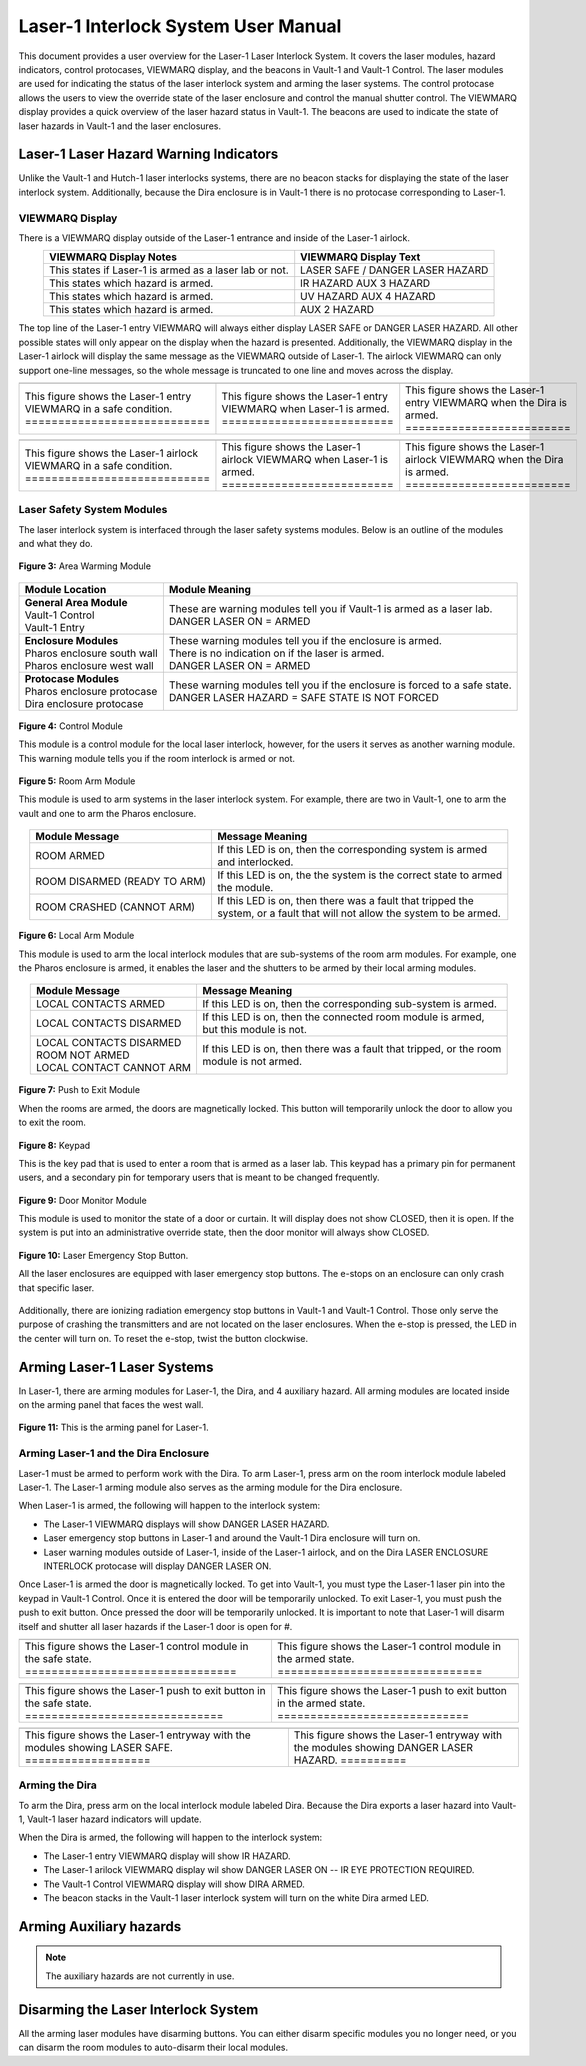 .. these roles are here to use custom css classes
.. role:: white-cell
.. role:: orange
.. role:: red
.. role:: green

Laser-1 Interlock System User Manual
====================================

This document provides a user overview for the Laser-1 Laser Interlock System.
It covers the laser modules, hazard indicators, control protocases, VIEWMARQ display, and the beacons in Vault-1 and Vault-1 Control.
The laser modules are used for indicating the status of the laser interlock system and arming the laser systems.
The control protocase allows the users to view the override state of the laser enclosure and control the manual shutter control. 
The VIEWMARQ display provides a quick overview of the laser hazard status in Vault-1.
The beacons are used to indicate the state of laser hazards in Vault-1 and the laser enclosures.

Laser-1 Laser Hazard Warning Indicators
---------------------------------------

Unlike the Vault-1 and Hutch-1 laser interlocks systems, there are no beacon stacks for displaying the state of the laser interlock system. 
Additionally, because the Dira enclosure is in Vault-1 there is no protocase corresponding to Laser-1.

VIEWMARQ Display
^^^^^^^^^^^^^^^^

There is a VIEWMARQ display outside of the Laser-1 entrance and inside of the Laser-1 airlock.  

.. list-table::
        :header-rows: 1
        :align: center

        * - VIEWMARQ Display Notes
          - VIEWMARQ Display Text
        * - This states if Laser-1 is armed as a laser lab or not.
          - :green:`LASER SAFE` / :red:`DANGER LASER HAZARD`
        * - This states which hazard is armed.
          - :red:`IR HAZARD`        :red:`AUX 3 HAZARD`
        * - This states which hazard is armed.
          - :red:`UV HAZARD`     :red:`AUX 4 HAZARD`
        * - This states which hazard is armed.
          - :red:`AUX 2 HAZARD`

The top line of the Laser-1 entry VIEWMARQ will always either display :green:`LASER SAFE` or :red:`DANGER LASER HAZARD`. 
All other possible states will only appear on the display when the hazard is presented. 
Additionally, the VIEWMARQ display in the Laser-1 airlock will display the same message as the VIEWMARQ outside of Laser-1. 
The airlock VIEWMARQ can only support one-line messages, so the whole message is truncated to one line and moves across the display. 

.. .. figure:: /images/user_docs/Laser-1/Laser-1_entry_safe.jpg
..     :scale: 20 %
..     :align: center

..     Laser-1 entryway with the VIEWMARQ display showing LASER SAFE.

.. .. figure:: /images/user_docs/Laser-1/Laser-1_airlock_safe.jpg
..     :scale: 20 %
..     :align: center

    .. Laser-1 airlock with the VIEWMARQ display showing LASER SAFE.

.. list-table::
    :align: center

    * - .. image:: /images/user_docs/Laser-1/Laser-1_VIEWMARQ_entry_safe.jpg
          :scale: 20 %
          :align: center

      - .. image:: /images/user_docs/Laser-1/Laser-1_VIEWMARQ_entry_armed.jpg
          :scale: 20 %
          :align: center

      - .. image:: /images/user_docs/Laser-1/Laser-1_VIEWMARQ_entry_IR.jpg
          :scale: 20 %
          :align: center

    * - This figure shows the Laser-1 entry VIEWMARQ in a safe condition. :white-cell:`============================`
      - This figure shows the Laser-1 entry VIEWMARQ when Laser-1 is armed. :white-cell:`==========================`
      - This figure shows the Laser-1 entry VIEWMARQ when the Dira is armed. :white-cell:`=========================`

.. table-caption::
    **Figure 1:** This is the Laser-1 entry VIEWMARQ in different states.


.. list-table::
  :align: center

  * - .. image:: /images/user_docs/Laser-1/Laser-1_VIEWMARQ_airlock_safe.jpg
        :scale: 20 %
        :align: center

    - .. image:: /images/user_docs/Laser-1/Laser-1_VIEWMARQ_airlock_armed.jpg
        :scale: 20 %
        :align: center

    - .. image:: /images/user_docs/Laser-1/Laser-1_VIEWMARQ_airlock_IR.gif
        :scale: 56 %
        :align: center

  * - This figure shows the Laser-1 airlock VIEWMARQ in a safe condition. :white-cell:`============================`
    - This figure shows the Laser-1 airlock VIEWMARQ when Laser-1 is armed. :white-cell:`==========================`
    - This figure shows the Laser-1 airlock VIEWMARQ when the Dira is armed. :white-cell:`=========================`

.. table-caption::
    **Figure 2:** This is the Laser-1 airlock VIEWMARQ in different states.




.. Laser Emergency Stop Buttons
.. ----------------------------

.. All the laser enclosures are equipped with laser emergency stop buttons. 
.. The e-stops on an enclosure can only crash that specific laser. 
.. Additionally, there are ionizing radiation emergency stop buttons in Vault-1 and Vault-1 Control. 
.. Those only serve the purpose of crashing the transmitters and are not located on the laser enclosures.


.. .. figure:: /images/user_docs/Vault-1_laser/laser_e-stop_off.jpg
..     :scale: 20 %
..     :align: center

..     **Figure 5:** This is a laser emergency stop button in the off state.

.. .. figure:: /images/user_docs/Vault-1_laser/laser_e-stop_on.jpg 
..     :scale: 20 %
..     :align: center

..     **Figure 6:** This is a laser emergency stop button in the on state.

Laser Safety System Modules
^^^^^^^^^^^^^^^^^^^^^^^^^^^

The laser interlock system is interfaced through the laser safety systems modules. Below is an outline of the modules and what they do. 

.. figure:: /images/laser_safety_systems/warning_module.gif
    :align: center

    **Figure 3:** Area Warming Module

.. list-table::
  :header-rows: 1

  * - Module Location
    - Module Meaning
  * - | **General Area Module**
      | Vault-1 Control
      | Vault-1 Entry
    - | These are warning modules tell you if Vault-1 is armed as a laser lab. 
      | :red:`DANGER LASER ON` = ARMED
  * - | **Enclosure Modules**
      | Pharos enclosure south wall
      | Pharos enclosure west wall
    - | These warning modules tell you if the enclosure is armed.
      | There is no indication on if the laser is armed. 
      | :red:`DANGER LASER ON` = ARMED
  * - | **Protocase Modules**
      | Pharos enclosure protocase
      | Dira enclosure protocase
    - | These warning modules tell you if the enclosure is forced to a safe state. 
      | :red:`DANGER LASER HAZARD` = SAFE STATE IS NOT FORCED

.. figure:: /images/laser_safety_systems/control_module.gif
    :align: center

    **Figure 4:** Control Module

    This module is a control module for the local laser interlock, however, for the users it serves as another warning module.
    This warning module tells you if the room interlock is armed or not.


.. figure:: /images/laser_safety_systems/room_arm.png
    :align: center

    **Figure 5:** Room Arm Module

    This module is used to arm systems in the laser interlock system.
    For example, there are two in Vault-1, one to arm the vault and one to arm the Pharos enclosure.


.. list-table::
  :header-rows: 1
  :align: center

  * - Module Message
    - Message Meaning
  * - :orange:`ROOM ARMED`
    - | If this LED is on, then the corresponding system is armed 
      | and interlocked.
  * - :green:`ROOM DISARMED (READY TO ARM)`
    - | If this LED is on, the the system is the correct state to armed
      | the module.
  * - :orange:`ROOM CRASHED (CANNOT ARM)`
    - | If this LED is on, then there was a fault that tripped the 
      | system, or a fault that will not allow the system to be armed. 



.. figure:: /images/laser_safety_systems/local_arm.png
    :align: center

    **Figure 6:** Local Arm Module

    This module is used to arm the local interlock modules that are sub-systems of the room arm modules.
    For example, one the Pharos enclosure is armed, it enables the laser and the shutters to be armed by their local arming modules.

.. list-table::
  :header-rows: 1
  :align: center

  * - Module Message
    - Message Meaning
  * - :orange:`LOCAL CONTACTS ARMED`
    - | If this LED is on, then the corresponding sub-system is armed.
  * - :green:`LOCAL CONTACTS DISARMED`
    - | If this LED is on, then the connected room module is armed, 
      | but this module is not.
  * - | :green:`LOCAL CONTACTS DISARMED`
      | :green:`ROOM NOT ARMED`
      | :green:`LOCAL CONTACT CANNOT ARM`
    - | If this LED is on, then there was a fault that tripped, or the room 
      | module is not armed.


.. figure:: /images/laser_safety_systems/push_to_exit.png
    :align: center

    **Figure 7:** Push to Exit Module

    When the rooms are armed, the doors are magnetically locked.
    This button will temporarily unlock the door to allow you to exit the room.

.. figure:: /images/laser_safety_systems/key_pad.jpg
    :align: center

    **Figure 8:** Keypad

    This is the key pad that is used to enter a room that is armed as a laser lab. 
    This keypad has a primary pin for permanent users, and a secondary pin for temporary users that is meant to be changed frequently.

.. figure:: /images/laser_safety_systems/door_monitor.jpg
    :align: center

    **Figure 9:** Door Monitor Module

    This module is used to monitor the state of a door or curtain.
    It will display does not show :green:`CLOSED`, then it is open. 
    If the system is put into an administrative override state, then the door monitor will always show :green:`CLOSED`.


.. figure:: /images/laser_safety_systems/e_stop.png
    :align: center

    **Figure 10:** Laser Emergency Stop Button. 

    All the laser enclosures are equipped with laser emergency stop buttons. 
    The e-stops on an enclosure can only crash that specific laser. 

Additionally, there are ionizing radiation emergency stop buttons in Vault-1 and Vault-1 Control. 
Those only serve the purpose of crashing the transmitters and are not located on the laser enclosures.
When the e-stop is pressed, the LED in the center will turn on.
To reset the e-stop, twist the button clockwise.


Arming Laser-1 Laser Systems
----------------------------

In Laser-1, there are arming modules for Laser-1, the Dira, and 4 auxiliary hazard. All arming modules are located inside on the arming panel that faces the west wall.  

.. figure:: /images/user_docs/Laser-1/Laser-1_arming_panel.jpg
    :scale: 20 %
    :align: center

    **Figure 11:** This is the arming panel for Laser-1.


Arming Laser-1 and the Dira Enclosure
^^^^^^^^^^^^^^^^^^^^^^^^^^^^^^^^^^^^^

Laser-1 must be armed to perform work with the Dira. To arm Laser-1, press arm on the room interlock module labeled Laser-1. 
The Laser-1 arming module also serves as the arming module for the Dira enclosure. 

When Laser-1 is armed, the following will happen to the interlock system:

- The Laser-1 VIEWMARQ displays will show :red:`DANGER LASER HAZARD`.
- Laser emergency stop buttons in Laser-1 and around the Vault-1 Dira enclosure will turn on. 
- Laser warning modules outside of Laser-1, inside of the Laser-1 airlock, and on the Dira LASER ENCLOSURE INTERLOCK protocase will display :red:`DANGER LASER ON`.


Once Laser-1 is armed the door is magnetically locked. 
To get into Vault-1, you must type the Laser-1 laser pin into the keypad in Vault-1 Control. 
Once it is entered the door will be temporarily unlocked. 
To exit Laser-1, you must push the push to exit button. Once pressed the door will be temporarily unlocked. 
It is important to note that Laser-1 will disarm itself and shutter all laser hazards if the Laser-1 door is open for  #. 

.. .. figure:: /images/user_docs/Laser-1/Laser-1_control_module_armed.jpg
..     :scale: 20 %
..     :align: center

..     **Figure 12:** This is the Laser-1 arming module in the armed state.

.. list-table::
    :align: center

    * - .. image:: /images/user_docs/Laser-1/Laser-1_control_module_safe.jpg
          :scale: 20 %
          :align: center
      - .. image:: /images/user_docs/Laser-1/Laser-1_control_module_armed.jpg
          :scale: 20 %
          :align: center
    * - This figure shows the Laser-1 control module in the safe state. :white-cell:`================================`
      - This figure shows the Laser-1 control module in the armed state. :white-cell:`===============================`

.. table-caption::
    **Figure 12:** This is the Laser-1 arming module in different states.



.. .. figure:: /images/user_docs/Laser-1/Laser-1_push_to_exit.jpg
..     :scale: 20 %
..     :align: center

..     **Figure 13:** This is the push to exit button for Laser-1.


.. list-table::
    :align: center

    * - .. image:: /images/user_docs/Laser-1/Laser-1_push_to_exit_safe.jpg
          :scale: 20 %
          :align: center
      - .. image:: /images/user_docs/Laser-1/Laser-1_push_to_exit.jpg
          :scale: 20 %
          :align: center
    * - This figure shows the Laser-1 push to exit button in the safe state. :white-cell:`==============================`
      - This figure shows the Laser-1 push to exit button in the armed state. :white-cell:`=============================`

.. table-caption::
    **Figure 13:** This is the Laser-1 push to exit button in different states.



.. .. figure:: /images/user_docs/Laser-1/Laser-1_entry_armed.jpg
..     :scale: 20 %
..     :align: center

..     **Figure 14:** This is the Laser-1 entryway with the VIEWMARQ display showing DANGER LASER HAZARD.

.. list-table::
    :align: center 

    * - .. image:: /images/user_docs/Laser-1/Laser-1_entry_safe.jpg
          :scale: 20 %
          :align: center
      - .. image:: /images/user_docs/Laser-1/Laser-1_entry_armed.jpg
          :scale: 20 %
          :align: center
    * - This figure shows the Laser-1 entryway with the modules showing LASER SAFE. :white-cell:`===================`
      - This figure shows the Laser-1 entryway with the modules showing DANGER LASER HAZARD. :white-cell:`==========`

.. table-caption::
    **Figure 14:** This is the Laser-1 entryway with the modules showing different states.
   

Arming the Dira
^^^^^^^^^^^^^^^

To arm the Dira, press arm on the local interlock module labeled Dira. 
Because the Dira exports a laser hazard into Vault-1, Vault-1 laser hazard indicators will update.

When the Dira is armed, the following will happen to the interlock system:

- The Laser-1 entry VIEWMARQ display will show :red:`IR HAZARD`.
- The Laser-1 arilock VIEWMARQ display wil show :red:`DANGER LASER ON -- IR EYE PROTECTION REQUIRED`.
- The Vault-1 Control VIEWMARQ display will show :red:`DIRA ARMED`.
- The beacon stacks in the Vault-1 laser interlock system will turn on the white Dira armed LED.


Arming Auxiliary hazards
------------------------

.. note::

    The auxiliary hazards are not currently in use.


Disarming the Laser Interlock System
------------------------------------

All the arming laser modules have disarming buttons. 
You can either disarm specific modules you no longer need, or you can disarm the room modules to auto-disarm their local modules. 

